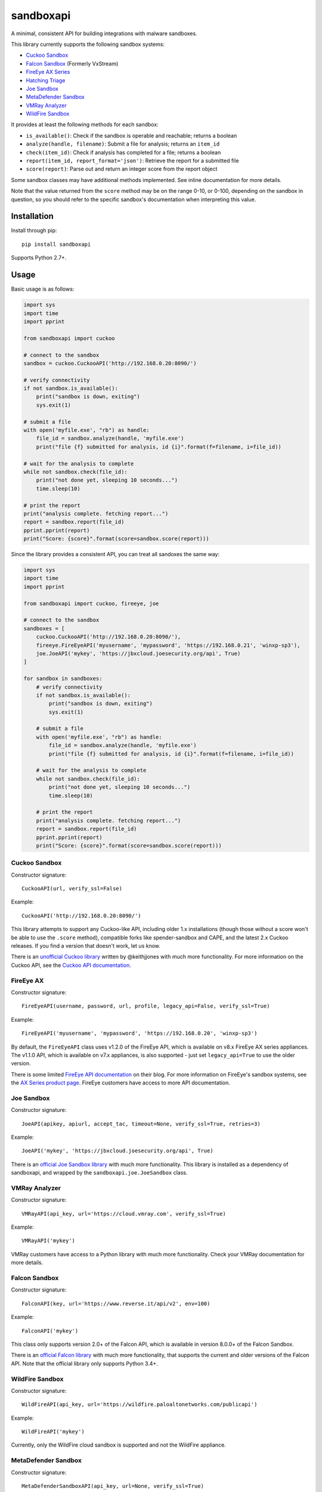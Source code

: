 sandboxapi
==========

.. image:: https://inquest.net/images/inquest-badge.svg
    :target: https://inquest.net/
    :alt: Developed by InQuest
.. image:: https://github.com/InQuest/sandboxapi/workflows/sandboxapi/badge.svg?branch=master
    :target: https://github.com/InQuest/sandboxapi/actions
    :alt: Build Status (GitHub Workflow)
.. image:: https://readthedocs.org/projects/sandboxapi/badge/?version=latest
    :target: https://inquest.readthedocs.io/projects/sandboxapi/en/latest/?badge=latest
    :alt: Documentation Status
.. image:: http://img.shields.io/pypi/v/sandboxapi.svg
    :target: https://pypi.python.org/pypi/sandboxapi
    :alt: PyPi Version

A minimal, consistent API for building integrations with malware sandboxes.

This library currently supports the following sandbox systems:

* `Cuckoo Sandbox`_
* `Falcon Sandbox`_ (Formerly VxStream)
* `FireEye AX Series`_
* `Hatching Triage`_
* `Joe Sandbox`_
* `MetaDefender Sandbox`_
* `VMRay Analyzer`_
* `WildFire Sandbox`_

It provides at least the following methods for each sandbox:

* ``is_available()``: Check if the sandbox is operable and reachable; returns a boolean
* ``analyze(handle, filename)``: Submit a file for analysis; returns an ``item_id``
* ``check(item_id)``: Check if analysis has completed for a file; returns a boolean
* ``report(item_id, report_format='json')``: Retrieve the report for a submitted file
* ``score(report)``: Parse out and return an integer score from the report object

Some sandbox classes may have additional methods implemented. See inline
documentation for more details.

Note that the value returned from the ``score`` method may be on the range
0-10, or 0-100, depending on the sandbox in question, so you should refer to
the specific sandbox's documentation when interpreting this value.

Installation
------------

Install through pip::

    pip install sandboxapi

Supports Python 2.7+.

Usage
-----

Basic usage is as follows:

.. code-block:: python

    import sys
    import time
    import pprint

    from sandboxapi import cuckoo

    # connect to the sandbox
    sandbox = cuckoo.CuckooAPI('http://192.168.0.20:8090/')

    # verify connectivity
    if not sandbox.is_available():
        print("sandbox is down, exiting")
        sys.exit(1)

    # submit a file
    with open('myfile.exe', "rb") as handle:
        file_id = sandbox.analyze(handle, 'myfile.exe')
        print("file {f} submitted for analysis, id {i}".format(f=filename, i=file_id))

    # wait for the analysis to complete
    while not sandbox.check(file_id):
        print("not done yet, sleeping 10 seconds...")
        time.sleep(10)

    # print the report
    print("analysis complete. fetching report...")
    report = sandbox.report(file_id)
    pprint.pprint(report)
    print("Score: {score}".format(score=sandbox.score(report)))

Since the library provides a consistent API, you can treat all sandoxes
the same way:

.. code-block:: python

    import sys
    import time
    import pprint

    from sandboxapi import cuckoo, fireeye, joe

    # connect to the sandbox
    sandboxes = [
        cuckoo.CuckooAPI('http://192.168.0.20:8090/'),
        fireeye.FireEyeAPI('myusername', 'mypassword', 'https://192.168.0.21', 'winxp-sp3'),
        joe.JoeAPI('mykey', 'https://jbxcloud.joesecurity.org/api', True)
    ]

    for sandbox in sandboxes:
        # verify connectivity
        if not sandbox.is_available():
            print("sandbox is down, exiting")
            sys.exit(1)

        # submit a file
        with open('myfile.exe', "rb") as handle:
            file_id = sandbox.analyze(handle, 'myfile.exe')
            print("file {f} submitted for analysis, id {i}".format(f=filename, i=file_id))

        # wait for the analysis to complete
        while not sandbox.check(file_id):
            print("not done yet, sleeping 10 seconds...")
            time.sleep(10)

        # print the report
        print("analysis complete. fetching report...")
        report = sandbox.report(file_id)
        pprint.pprint(report)
        print("Score: {score}".format(score=sandbox.score(report)))

Cuckoo Sandbox
~~~~~~~~~~~~~~

Constructor signature::

    CuckooAPI(url, verify_ssl=False)

Example::

    CuckooAPI('http://192.168.0.20:8090/')

This library attempts to support any Cuckoo-like API, including older 1.x
installations (though those without a score won't be able to use the ``.score``
method), compatible forks like spender-sandbox and CAPE, and the latest 2.x
Cuckoo releases. If you find a version that doesn't work, let us know.

There is an `unofficial Cuckoo library`_ written by @keithjjones with much
more functionality. For more information on the Cuckoo API, see the `Cuckoo API
documentation`_.

FireEye AX
~~~~~~~~~~

Constructor signature::

    FireEyeAPI(username, password, url, profile, legacy_api=False, verify_ssl=True)

Example::

    FireEyeAPI('myusername', 'mypassword', 'https://192.168.0.20', 'winxp-sp3')

By default, the ``FireEyeAPI`` class uses v1.2.0 of the FireEye API, which is
available on v8.x FireEye AX series appliances. The v1.1.0 API, which is
available on v7.x appliances, is also supported - just set ``legacy_api=True``
to use the older version.

There is some limited `FireEye API documentation`_ on their blog. For more
information on FireEye's sandbox systems, see the `AX Series product page`_.
FireEye customers have access to more API documentation.

Joe Sandbox
~~~~~~~~~~~

Constructor signature::

    JoeAPI(apikey, apiurl, accept_tac, timeout=None, verify_ssl=True, retries=3)

Example::

    JoeAPI('mykey', 'https://jbxcloud.joesecurity.org/api', True)

There is an `official Joe Sandbox library`_ with much more functionality.
This library is installed as a dependency of sandboxapi, and wrapped by the
``sandboxapi.joe.JoeSandbox`` class.

VMRay Analyzer
~~~~~~~~~~~~~~

Constructor signature::

    VMRayAPI(api_key, url='https://cloud.vmray.com', verify_ssl=True)

Example::

    VMRayAPI('mykey')

VMRay customers have access to a Python library with much more functionality.
Check your VMRay documentation for more details.

Falcon Sandbox
~~~~~~~~~~~~~~

Constructor signature::

    FalconAPI(key, url='https://www.reverse.it/api/v2', env=100)

Example::

    FalconAPI('mykey')

This class only supports version 2.0+ of the Falcon API, which is available
in version 8.0.0+ of the Falcon Sandbox.

There is an `official Falcon library`_ with much more functionality, that
supports the current and older versions of the Falcon API. Note that the
official library only supports Python 3.4+.


WildFire Sandbox
~~~~~~~~~~~~~~~~

Constructor signature::

    WildFireAPI(api_key, url='https://wildfire.paloaltonetworks.com/publicapi')

Example::

    WildFireAPI('mykey')

Currently, only the WildFire cloud sandbox is supported and not the WildFire appliance.


MetaDefender Sandbox
~~~~~~~~~~~~~~~~~~~~

Constructor signature::

    MetaDefenderSandboxAPI(api_key, url=None, verify_ssl=True)

Example::

    MetaDefenderSandboxAPI('mykey')

MetaDefender Sandbox (previously known as OPSWAT Filescan Sandbox). You can use the Activation Key that you received 
from your OPSWAT Sales Representative, and follow the instructions on the 
`OPSWAT Licence Activation`_ page or you can create an API key on the 
`MetaDefender Sandbox Community Site`_ under API Key tab.

More details in the `MetaDefender Sandbox API documentation`_.


Hatching Triage
~~~~~~~~~~~~~~~~

Constructor signature::

    TriageAPI(api_key, url='https://api.tria.ge', api_path='/v0')

Example::

    TriageAPI("ApiKeyHere")

You're able to use this class with both the `Triage public cloud`_ and the
private Triage instances. Look up the documentation for the right host and
api path for your specific instance.

For more information on what is returned from the API you can look up the
official `Triage API documentation`_.


Notes
-----

You may also be interested in `malsub`_, a similar project with support for a
number of online analysis services.


.. _Cuckoo Sandbox: https://www.cuckoosandbox.org/
.. _Fireeye AX Series: https://www.fireeye.com/products/malware-analysis.html
.. _Joe Sandbox: https://www.joesecurity.org/
.. _MetaDefender Sandbox: https://docs.opswat.com/filescan
.. _VMRay Analyzer: https://www.vmray.com/
.. _Falcon Sandbox: https://www.falcon-sandbox.com/
.. _WildFire Sandbox: https://www.paloaltonetworks.com/products/secure-the-network/wildfire
.. _Hatching Triage: https://tria.ge/
.. _unofficial Cuckoo library: https://github.com/keithjjones/cuckoo-api
.. _Cuckoo API documentation: https://cuckoo.sh/docs/usage/api.html
.. _FireEye API documentation: https://www.fireeye.com/blog/products-and-services/2015/12/restful_apis_thatdo.html
.. _AX Series product page: https://www.fireeye.com/products/malware-analysis.html
.. _official Joe Sandbox library: https://github.com/joesecurity/joesandboxcloudapi
.. _official Falcon library: https://github.com/PayloadSecurity/VxAPI
.. _OPSWAT Licence Activation: https://docs.opswat.com/filescan/installation/license-activation
.. _MetaDefender Sandbox Community Site: https://www.filescan.io/users/profile?active=apikeyinfo
.. _MetaDefender Sandbox API documentation: https://docs.opswat.com/filescan/metadefender-sandbox-api-reference-v1
.. _malsub: https://github.com/diogo-fernan/malsub
.. _Triage public cloud: https://tria.ge/
.. _Triage API documentation: https://tria.ge/docs/
